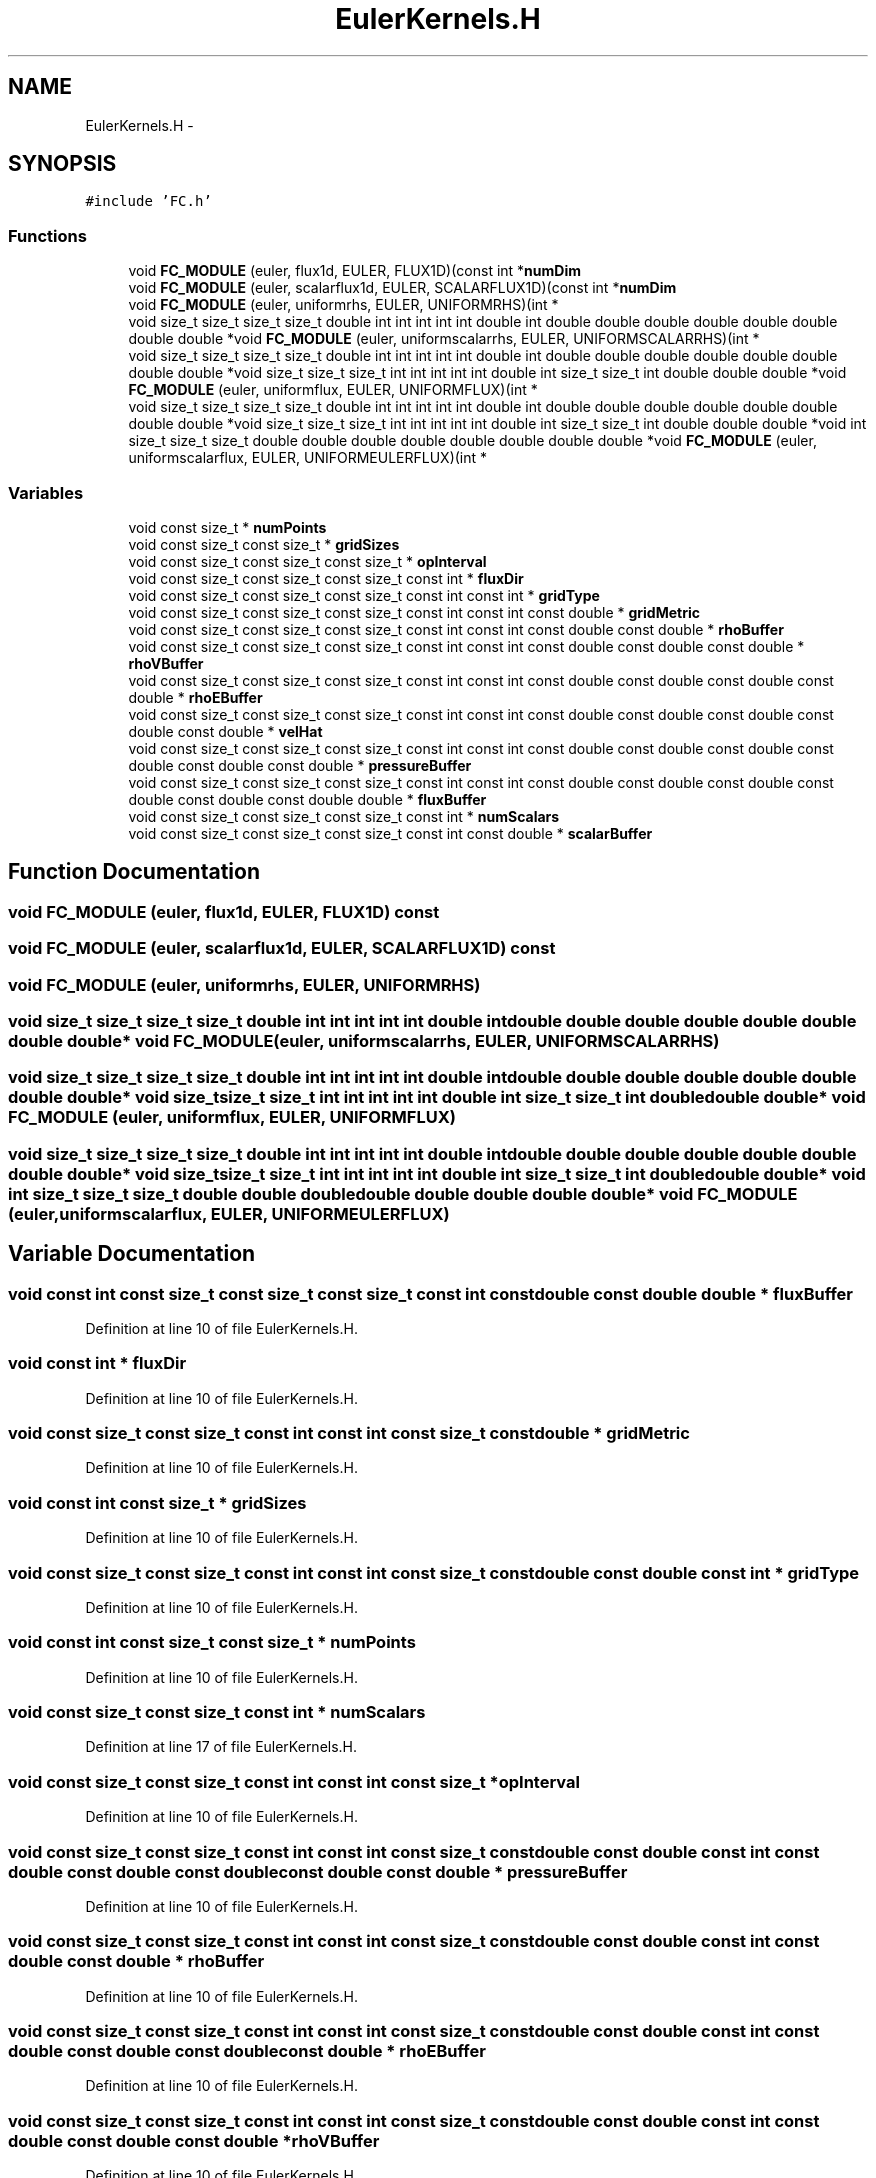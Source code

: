 .TH "EulerKernels.H" 3 "Fri Apr 10 2020" "Version 1.0" "JustKernels" \" -*- nroff -*-
.ad l
.nh
.SH NAME
EulerKernels.H \- 
.SH SYNOPSIS
.br
.PP
\fC#include 'FC\&.h'\fP
.br

.SS "Functions"

.in +1c
.ti -1c
.RI "void \fBFC_MODULE\fP (euler, flux1d, EULER, FLUX1D)(const int *\fBnumDim\fP"
.br
.ti -1c
.RI "void \fBFC_MODULE\fP (euler, scalarflux1d, EULER, SCALARFLUX1D)(const int *\fBnumDim\fP"
.br
.ti -1c
.RI "void \fBFC_MODULE\fP (euler, uniformrhs, EULER, UNIFORMRHS)(int *"
.br
.ti -1c
.RI "void size_t size_t size_t size_t double int int int int int double int double double double double double double double double *void \fBFC_MODULE\fP (euler, uniformscalarrhs, EULER, UNIFORMSCALARRHS)(int *"
.br
.ti -1c
.RI "void size_t size_t size_t size_t double int int int int int double int double double double double double double double double *void size_t size_t size_t int int int int int double int size_t size_t int double double double *void \fBFC_MODULE\fP (euler, uniformflux, EULER, UNIFORMFLUX)(int *"
.br
.ti -1c
.RI "void size_t size_t size_t size_t double int int int int int double int double double double double double double double double *void size_t size_t size_t int int int int int double int size_t size_t int double double double *void int size_t size_t size_t double double double double double double double double *void \fBFC_MODULE\fP (euler, uniformscalarflux, EULER, UNIFORMEULERFLUX)(int *"
.br
.in -1c
.SS "Variables"

.in +1c
.ti -1c
.RI "void const size_t * \fBnumPoints\fP"
.br
.ti -1c
.RI "void const size_t const size_t * \fBgridSizes\fP"
.br
.ti -1c
.RI "void const size_t const size_t const size_t * \fBopInterval\fP"
.br
.ti -1c
.RI "void const size_t const size_t const size_t const int * \fBfluxDir\fP"
.br
.ti -1c
.RI "void const size_t const size_t const size_t const int const int * \fBgridType\fP"
.br
.ti -1c
.RI "void const size_t const size_t const size_t const int const int const double * \fBgridMetric\fP"
.br
.ti -1c
.RI "void const size_t const size_t const size_t const int const int const double const double * \fBrhoBuffer\fP"
.br
.ti -1c
.RI "void const size_t const size_t const size_t const int const int const double const double const double * \fBrhoVBuffer\fP"
.br
.ti -1c
.RI "void const size_t const size_t const size_t const int const int const double const double const double const double * \fBrhoEBuffer\fP"
.br
.ti -1c
.RI "void const size_t const size_t const size_t const int const int const double const double const double const double const double * \fBvelHat\fP"
.br
.ti -1c
.RI "void const size_t const size_t const size_t const int const int const double const double const double const double const double const double * \fBpressureBuffer\fP"
.br
.ti -1c
.RI "void const size_t const size_t const size_t const int const int const double const double const double const double const double const double double * \fBfluxBuffer\fP"
.br
.ti -1c
.RI "void const size_t const size_t const size_t const int * \fBnumScalars\fP"
.br
.ti -1c
.RI "void const size_t const size_t const size_t const int const double * \fBscalarBuffer\fP"
.br
.in -1c
.SH "Function Documentation"
.PP 
.SS "void FC_MODULE (euler, flux1d, EULER, FLUX1D) const"

.SS "void FC_MODULE (euler, scalarflux1d, EULER, SCALARFLUX1D) const"

.SS "void FC_MODULE (euler, uniformrhs, EULER, UNIFORMRHS)"

.SS "void size_t size_t size_t size_t double int int int int int double int double double double double double double double double* void FC_MODULE (euler, uniformscalarrhs, EULER, UNIFORMSCALARRHS)"

.SS "void size_t size_t size_t size_t double int int int int int double int double double double double double double double double* void size_t size_t size_t int int int int int double int size_t size_t int double double double* void FC_MODULE (euler, uniformflux, EULER, UNIFORMFLUX)"

.SS "void size_t size_t size_t size_t double int int int int int double int double double double double double double double double* void size_t size_t size_t int int int int int double int size_t size_t int double double double* void int size_t size_t size_t double double double double double double double double* void FC_MODULE (euler, uniformscalarflux, EULER, UNIFORMEULERFLUX)"

.SH "Variable Documentation"
.PP 
.SS "void const int const size_t const size_t const size_t const int const double const double double * fluxBuffer"

.PP
Definition at line 10 of file EulerKernels\&.H\&.
.SS "void const int * fluxDir"

.PP
Definition at line 10 of file EulerKernels\&.H\&.
.SS "void const size_t const size_t const int const int const size_t const double * gridMetric"

.PP
Definition at line 10 of file EulerKernels\&.H\&.
.SS "void const int const size_t * gridSizes"

.PP
Definition at line 10 of file EulerKernels\&.H\&.
.SS "void const size_t const size_t const int const int const size_t const double const double const int * gridType"

.PP
Definition at line 10 of file EulerKernels\&.H\&.
.SS "void const int const size_t const size_t * numPoints"

.PP
Definition at line 10 of file EulerKernels\&.H\&.
.SS "void const size_t const size_t const int * numScalars"

.PP
Definition at line 17 of file EulerKernels\&.H\&.
.SS "void const size_t const size_t const int const int const size_t * opInterval"

.PP
Definition at line 10 of file EulerKernels\&.H\&.
.SS "void const size_t const size_t const int const int const size_t const double const double const int const double const double const double const double const double * pressureBuffer"

.PP
Definition at line 10 of file EulerKernels\&.H\&.
.SS "void const size_t const size_t const int const int const size_t const double const double const int const double const double * rhoBuffer"

.PP
Definition at line 10 of file EulerKernels\&.H\&.
.SS "void const size_t const size_t const int const int const size_t const double const double const int const double const double const double const double * rhoEBuffer"

.PP
Definition at line 10 of file EulerKernels\&.H\&.
.SS "void const size_t const size_t const int const int const size_t const double const double const int const double const double const double * rhoVBuffer"

.PP
Definition at line 10 of file EulerKernels\&.H\&.
.SS "void const size_t const size_t const int const int const size_t const double const double const int const double const double const double const double const double const double * scalarBuffer"

.PP
Definition at line 17 of file EulerKernels\&.H\&.
.SS "void const size_t const size_t const size_t const int const double const double * velHat"

.PP
Definition at line 10 of file EulerKernels\&.H\&.
.SH "Author"
.PP 
Generated automatically by Doxygen for JustKernels from the source code\&.

